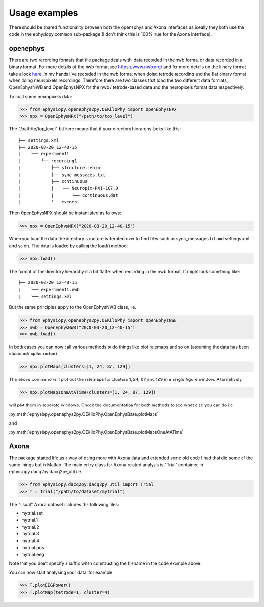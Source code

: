 Usage examples
==============

There should be shared functionality between both the openephys and Axona interfaces as ideally they both use the code in the ephysiopy.common sub-package (I don't think this is 100% true for the Axona interface).

openephys
---------

There are two recording formats that the package deals with, data recorded in the nwb format or data recorded in a binary format.
For more details of the nwb format see `https://www.nwb.org/ <https://www.nwb.org/>`_ and for more details on the binary format take a look `here <https://open-ephys.atlassian.net/wiki/spaces/OEW/pages/166789121/Flat+binary+format>`_. In my hands I've recorded in the nwb format when doing tetrode recording and the flat binary format when doing neuropixels recordings. Therefore there are two classes that load the two different data formats, OpenEphysNWB and OpenEphysNPX for the nwb / tetrode-based data and the neuropixels format data respectively.

To load some neuropixels data:

>>> from ephysiopy.openephys2py.OEKiloPhy import OpenEphysNPX
>>> npx = OpenEphysNPX("/path/to/top_level")

The "/path/to/top_level" bit here means that if your directory hierarchy looks like this:

::

    ├── settings.xml
    ├── 2020-03-20_12-40-15
    |    └── experiment1
    |        └── recording1
    |            ├── structure.oebin
    |            ├── sync_messages.txt
    |            ├── continuous
    |            |   └── Neuropix-PXI-107.0
    |            |       └── continuous.dat
    |            └── events


Then OpenEphysNPX should be instantiated as follows:

>>> npx = OpenEphysNPX("2020-03-20_12-40-15")

When you load the data the directory structure is iterated over to find files such as sync_messages.txt and settings.xml and so on. The data is loaded by calling the load() method:

>>> npx.load()

The format of the directory hierarchy is a bit flatter when recording in the nwb format. It might look something like:

::

    ├── 2020-03-20_12-40-15
    |    └── experiment1.nwb
    |    └── settings.xml

But the same principles apply to the OpenEphysNWB class, i.e.

>>> from ephysiopy.openephys2py.OEKiloPhy import OpenEphysNWB
>>> nwb = OpenEphysNWB("2020-03-20_12-40-15")
>>> nwb.load()

In both cases you can now call various methods to do things like plot ratemaps and so on (assuming the data has been clustered/ spike sorted)

>>> npx.plotMaps(clusters=[1, 24, 87, 129])

The above command will plot out the ratemaps for clusters 1, 24, 87 and 129 in a single figure window. Alternatively,

>>> npx.plotMapsOneAtATime(clusters=[1, 24, 87, 129])

will plot them in separate windows. Check the documentation for both methods to see what else you can do i.e

:py:meth:`ephysiopy.openephys2py.OEKiloPhy.OpenEphysBase.plotMaps`

and

:py:meth:`ephysiopy.openephys2py.OEKiloPhy.OpenEphysBase.plotMapsOneAtATime`

Axona
-----

The package started life as a way of doing more with Axona data and extended some old code I had that did some of the same things but in Matlab. The main entry class for Axona related analysis is "Trial" contained in ephysiopy.dacq2py.dacq2py_util i.e.

>>> from ephysiopy.dacq2py.dacq2py_util import Trial
>>> T = Trial("/path/to/dataset/mytrial")

The "usual" Axona dataset includes the following files:

* mytrial.set
* mytrial.1
* mytrial.2
* mytrial.3
* mytrial.4
* mytrial.pos
* mytrial.eeg

Note that you don't specify a suffix when constructing the filename in the code example above.

You can now start analysing your data, for example

>>> T.plotEEGPower()
>>> T.plotMap(tetrode=1, cluster=4)
